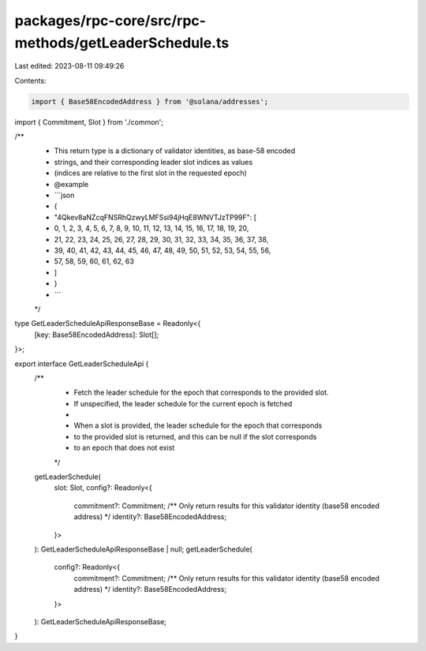 packages/rpc-core/src/rpc-methods/getLeaderSchedule.ts
======================================================

Last edited: 2023-08-11 09:49:26

Contents:

.. code-block:: ts

    import { Base58EncodedAddress } from '@solana/addresses';

import { Commitment, Slot } from './common';

/**
 * This return type is a dictionary of validator identities, as base-58 encoded
 * strings, and their corresponding leader slot indices as values
 * (indices are relative to the first slot in the requested epoch)
 * @example
 * ```json
 * {
 *   "4Qkev8aNZcqFNSRhQzwyLMFSsi94jHqE8WNVTJzTP99F": [
 *     0, 1, 2, 3, 4, 5, 6, 7, 8, 9, 10, 11, 12, 13, 14, 15, 16, 17, 18, 19, 20,
 *     21, 22, 23, 24, 25, 26, 27, 28, 29, 30, 31, 32, 33, 34, 35, 36, 37, 38,
 *     39, 40, 41, 42, 43, 44, 45, 46, 47, 48, 49, 50, 51, 52, 53, 54, 55, 56,
 *     57, 58, 59, 60, 61, 62, 63
 *   ]
 * }
 * ```
 */
type GetLeaderScheduleApiResponseBase = Readonly<{
    [key: Base58EncodedAddress]: Slot[];
}>;

export interface GetLeaderScheduleApi {
    /**
     * Fetch the leader schedule for the epoch that corresponds to the provided slot.
     * If unspecified, the leader schedule for the current epoch is fetched
     *
     * When a slot is provided, the leader schedule for the epoch that corresponds
     * to the provided slot is returned, and this can be null if the slot corresponds
     * to an epoch that does not exist
     */
    getLeaderSchedule(
        slot: Slot,
        config?: Readonly<{
            commitment?: Commitment;
            /** Only return results for this validator identity (base58 encoded address) */
            identity?: Base58EncodedAddress;
        }>
    ): GetLeaderScheduleApiResponseBase | null;
    getLeaderSchedule(
        config?: Readonly<{
            commitment?: Commitment;
            /** Only return results for this validator identity (base58 encoded address) */
            identity?: Base58EncodedAddress;
        }>
    ): GetLeaderScheduleApiResponseBase;
}


